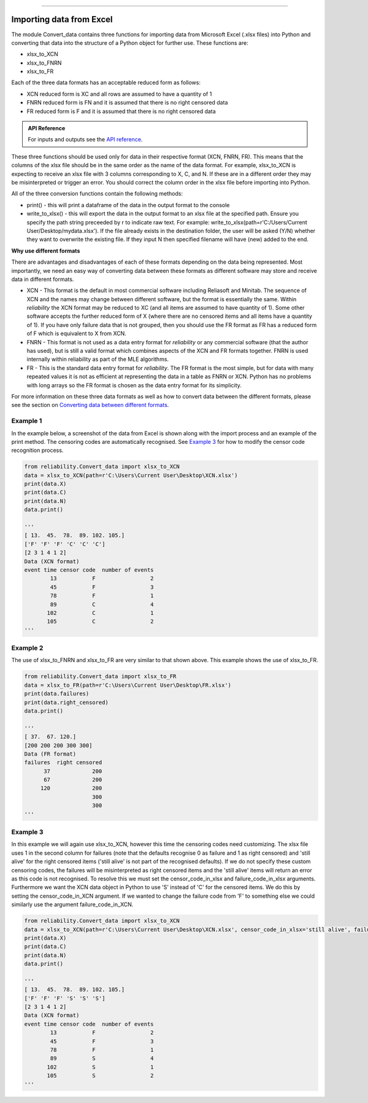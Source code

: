 .. image:: images/logo.png

-------------------------------------

Importing data from Excel
'''''''''''''''''''''''''

The module Convert_data contains three functions for importing data from Microsoft Excel (.xlsx files) into Python and converting that data into the structure of a Python object for further use. These functions are:

- xlsx_to_XCN
- xlsx_to_FNRN
- xlsx_to_FR

Each of the three data formats has an acceptable reduced form as follows:

- XCN reduced form is XC and all rows are assumed to have a quantity of 1
- FNRN reduced form is FN and it is assumed that there is no right censored data
- FR reduced form is F and it is assumed that there is no right censored data

.. admonition:: API Reference

   For inputs and outputs see the `API reference <https://reliability.readthedocs.io/en/latest/API/Convert_data.html>`_.

These three functions should be used only for data in their respective format (XCN, FNRN, FR). This means that the columns of the xlsx file should be in the same order as the name of the data format. For example, xlsx_to_XCN is expecting to receive an xlsx file with 3 columns corresponding to X, C, and N. If these are in a different order they may be misinterpreted or trigger an error. You should correct the column order in the xlsx file before importing into Python.

All of the three conversion functions contain the following methods:

-   print() - this will print a dataframe of the data in the output format to the console
-   write_to_xlsx() - this will export the data in the output format to an xlsx file at the specified path. Ensure you specify the path string preceeded by r to indicate raw text. For example: write_to_xlsx(path=r'C:/Users/Current User/Desktop/mydata.xlsx'). If the file already exists in the destination folder, the user will be asked (Y/N) whether they want to overwrite the existing file. If they input N then specified filename will have (new) added to the end.

**Why use different formats**

There are advantages and disadvantages of each of these formats depending on the data being represented. Most importantly, we need an easy way of converting data between these formats as different software may store and receive data in different formats.

- XCN - This format is the default in most commercial software including Reliasoft and Minitab. The sequence of XCN and the names may change between different software, but the format is essentially the same. Within `reliability` the XCN format may be reduced to XC (and all items are assumed to have quantity of 1). Some other software accepts the further reduced form of X (where there are no censored items and all items have a quantity of 1). If you have only failure data that is not grouped, then you should use the FR format as FR has a reduced form of F which is equivalent to X from XCN.
- FNRN - This format is not used as a data entry format for `reliability` or any commercial software (that the author has used), but is still a valid format which combines aspects of the XCN and FR formats together. FNRN is used internally within reliability as part of the MLE algorithms.
- FR - This is the standard data entry format for `reliability`. The FR format is the most simple, but for data with many repeated values it is not as efficient at representing the data in a table as FNRN or XCN. Python has no problems with long arrays so the FR format is chosen as the data entry format for its simplicity.

For more information on these three data formats as well as how to convert data between the different formats, please see the section on `Converting data between different formats <https://reliability.readthedocs.io/en/latest/Converting%20data%20between%20different%20formats.html>`_.

Example 1
---------

In the example below, a screenshot of the data from Excel is shown along with the import process and an example of the print method. The censoring codes are automatically recognised. See `Example 3 <https://reliability.readthedocs.io/en/latest/Importing%20data%20from%20Excel.html#example-3>`_ for how to modify the censor code recognition process.

.. image:: images/excel_XCN_1.png

.. code:: python

    from reliability.Convert_data import xlsx_to_XCN
    data = xlsx_to_XCN(path=r'C:\Users\Current User\Desktop\XCN.xlsx')
    print(data.X)
    print(data.C)
    print(data.N)
    data.print()
    
    '''
    [ 13.  45.  78.  89. 102. 105.]
    ['F' 'F' 'F' 'C' 'C' 'C']
    [2 3 1 4 1 2]
    Data (XCN format)
    event time censor code  number of events
            13           F                 2
            45           F                 3
            78           F                 1
            89           C                 4
           102           C                 1
           105           C                 2 
    '''

Example 2
---------

The use of xlsx_to_FNRN and xlsx_to_FR are very similar to that shown above. This example shows the use of xlsx_to_FR.

.. image:: images/excel_FR.png

.. code:: python

    from reliability.Convert_data import xlsx_to_FR
    data = xlsx_to_FR(path=r'C:\Users\Current User\Desktop\FR.xlsx')
    print(data.failures)
    print(data.right_censored)
    data.print()
    
    '''
    [ 37.  67. 120.]
    [200 200 200 300 300]
    Data (FR format)
    failures  right censored
          37             200
          67             200
         120             200
                         300
                         300 
    '''

Example 3
---------

In this example we will again use xlsx_to_XCN, however this time the censoring codes need customizing. The xlsx file uses 1 in the second column for failures (note that the defaults recognise 0 as failure and 1 as right censored) and 'still alive' for the right censored items ('still alive' is not part of the recognised defaults). If we do not specify these custom censoring codes, the failures will be misinterpreted as right censored items and the 'still alive' items will return an error as this code is not recognised. To resolve this we must set the censor_code_in_xlsx and failure_code_in_xlsx arguments. Furthermore we want the XCN data object in Python to use 'S' instead of 'C' for the censored items. We do this by setting the censor_code_in_XCN argument. If we wanted to change the failure code from 'F' to something else we could similarly use the argument failure_code_in_XCN.

.. image:: images/excel_XCN_special.png

.. code:: python
    
    from reliability.Convert_data import xlsx_to_XCN
    data = xlsx_to_XCN(path=r'C:\Users\Current User\Desktop\XCN.xlsx', censor_code_in_xlsx='still alive', failure_code_in_xlsx=1, censor_code_in_XCN='S')
    print(data.X)
    print(data.C)
    print(data.N)
    data.print()
    
    '''
    [ 13.  45.  78.  89. 102. 105.]
    ['F' 'F' 'F' 'S' 'S' 'S']
    [2 3 1 4 1 2]
    Data (XCN format)
    event time censor code  number of events
            13           F                 2
            45           F                 3
            78           F                 1
            89           S                 4
           102           S                 1
           105           S                 2
    '''
